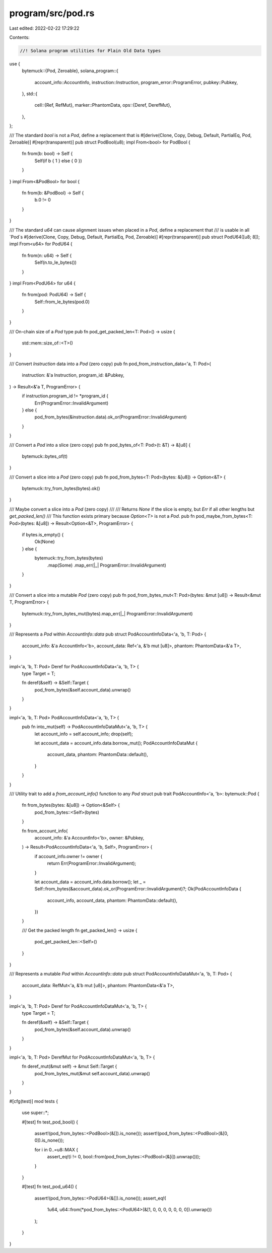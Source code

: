 program/src/pod.rs
==================

Last edited: 2022-02-22 17:29:22

Contents:

.. code-block:: rs

    //! Solana program utilities for Plain Old Data types
use {
    bytemuck::{Pod, Zeroable},
    solana_program::{
        account_info::AccountInfo, instruction::Instruction, program_error::ProgramError,
        pubkey::Pubkey,
    },
    std::{
        cell::{Ref, RefMut},
        marker::PhantomData,
        ops::{Deref, DerefMut},
    },
};

/// The standard `bool` is not a `Pod`, define a replacement that is
#[derive(Clone, Copy, Debug, Default, PartialEq, Pod, Zeroable)]
#[repr(transparent)]
pub struct PodBool(u8);
impl From<bool> for PodBool {
    fn from(b: bool) -> Self {
        Self(if b { 1 } else { 0 })
    }
}
impl From<&PodBool> for bool {
    fn from(b: &PodBool) -> Self {
        b.0 != 0
    }
}

/// The standard `u64` can cause alignment issues when placed in a `Pod`, define a replacement that
/// is usable in all `Pod`s
#[derive(Clone, Copy, Debug, Default, PartialEq, Pod, Zeroable)]
#[repr(transparent)]
pub struct PodU64([u8; 8]);
impl From<u64> for PodU64 {
    fn from(n: u64) -> Self {
        Self(n.to_le_bytes())
    }
}
impl From<PodU64> for u64 {
    fn from(pod: PodU64) -> Self {
        Self::from_le_bytes(pod.0)
    }
}

/// On-chain size of a `Pod` type
pub fn pod_get_packed_len<T: Pod>() -> usize {
    std::mem::size_of::<T>()
}

/// Convert `Instruction` data into a `Pod` (zero copy)
pub fn pod_from_instruction_data<'a, T: Pod>(
    instruction: &'a Instruction,
    program_id: &Pubkey,
) -> Result<&'a T, ProgramError> {
    if instruction.program_id != *program_id {
        Err(ProgramError::InvalidArgument)
    } else {
        pod_from_bytes(&instruction.data).ok_or(ProgramError::InvalidArgument)
    }
}

/// Convert a `Pod` into a slice (zero copy)
pub fn pod_bytes_of<T: Pod>(t: &T) -> &[u8] {
    bytemuck::bytes_of(t)
}

/// Convert a slice into a `Pod` (zero copy)
pub fn pod_from_bytes<T: Pod>(bytes: &[u8]) -> Option<&T> {
    bytemuck::try_from_bytes(bytes).ok()
}

/// Maybe convert a slice into a `Pod` (zero copy)
///
/// Returns `None` if the slice is empty, but `Err` if all other lengths but `get_packed_len()`
/// This function exists primary because `Option<T>` is not a `Pod`.
pub fn pod_maybe_from_bytes<T: Pod>(bytes: &[u8]) -> Result<Option<&T>, ProgramError> {
    if bytes.is_empty() {
        Ok(None)
    } else {
        bytemuck::try_from_bytes(bytes)
            .map(Some)
            .map_err(|_| ProgramError::InvalidArgument)
    }
}

/// Convert a slice into a mutable `Pod` (zero copy)
pub fn pod_from_bytes_mut<T: Pod>(bytes: &mut [u8]) -> Result<&mut T, ProgramError> {
    bytemuck::try_from_bytes_mut(bytes).map_err(|_| ProgramError::InvalidArgument)
}

/// Represents a `Pod` within `AccountInfo::data`
pub struct PodAccountInfoData<'a, 'b, T: Pod> {
    account_info: &'a AccountInfo<'b>,
    account_data: Ref<'a, &'b mut [u8]>,
    phantom: PhantomData<&'a T>,
}

impl<'a, 'b, T: Pod> Deref for PodAccountInfoData<'a, 'b, T> {
    type Target = T;

    fn deref(&self) -> &Self::Target {
        pod_from_bytes(&self.account_data).unwrap()
    }
}

impl<'a, 'b, T: Pod> PodAccountInfoData<'a, 'b, T> {
    pub fn into_mut(self) -> PodAccountInfoDataMut<'a, 'b, T> {
        let account_info = self.account_info;
        drop(self);

        let account_data = account_info.data.borrow_mut();
        PodAccountInfoDataMut {
            account_data,
            phantom: PhantomData::default(),
        }
    }
}

/// Utility trait to add a `from_account_info()` function to any `Pod` struct
pub trait PodAccountInfo<'a, 'b>: bytemuck::Pod {
    fn from_bytes(bytes: &[u8]) -> Option<&Self> {
        pod_from_bytes::<Self>(bytes)
    }

    fn from_account_info(
        account_info: &'a AccountInfo<'b>,
        owner: &Pubkey,
    ) -> Result<PodAccountInfoData<'a, 'b, Self>, ProgramError> {
        if account_info.owner != owner {
            return Err(ProgramError::InvalidArgument);
        }

        let account_data = account_info.data.borrow();
        let _ = Self::from_bytes(&account_data).ok_or(ProgramError::InvalidArgument)?;
        Ok(PodAccountInfoData {
            account_info,
            account_data,
            phantom: PhantomData::default(),
        })
    }

    /// Get the packed length
    fn get_packed_len() -> usize {
        pod_get_packed_len::<Self>()
    }
}

/// Represents a mutable `Pod` within `AccountInfo::data`
pub struct PodAccountInfoDataMut<'a, 'b, T: Pod> {
    account_data: RefMut<'a, &'b mut [u8]>,
    phantom: PhantomData<&'a T>,
}

impl<'a, 'b, T: Pod> Deref for PodAccountInfoDataMut<'a, 'b, T> {
    type Target = T;

    fn deref(&self) -> &Self::Target {
        pod_from_bytes(&self.account_data).unwrap()
    }
}

impl<'a, 'b, T: Pod> DerefMut for PodAccountInfoDataMut<'a, 'b, T> {
    fn deref_mut(&mut self) -> &mut Self::Target {
        pod_from_bytes_mut(&mut self.account_data).unwrap()
    }
}

#[cfg(test)]
mod tests {
    use super::*;

    #[test]
    fn test_pod_bool() {
        assert!(pod_from_bytes::<PodBool>(&[]).is_none());
        assert!(pod_from_bytes::<PodBool>(&[0, 0]).is_none());

        for i in 0..=u8::MAX {
            assert_eq!(i != 0, bool::from(pod_from_bytes::<PodBool>(&[i]).unwrap()));
        }
    }

    #[test]
    fn test_pod_u64() {
        assert!(pod_from_bytes::<PodU64>(&[]).is_none());
        assert_eq!(
            1u64,
            u64::from(*pod_from_bytes::<PodU64>(&[1, 0, 0, 0, 0, 0, 0, 0]).unwrap())
        );
    }
}



